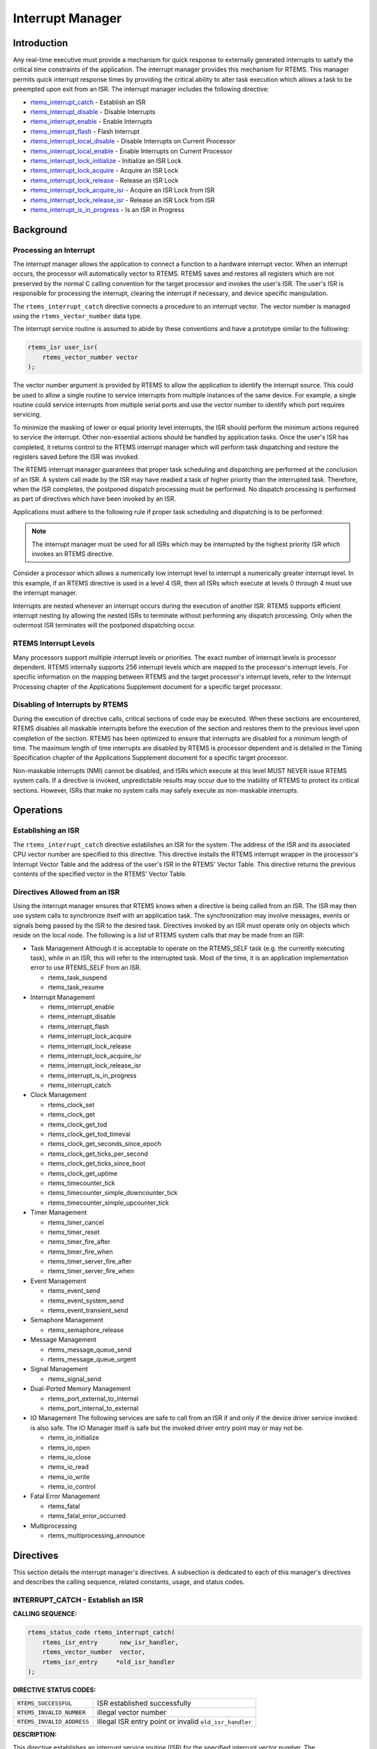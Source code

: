 .. comment SPDX-License-Identifier: CC-BY-SA-4.0

.. COMMENT: COPYRIGHT (c) 1988-2008.
.. COMMENT: On-Line Applications Research Corporation (OAR).
.. COMMENT: All rights reserved.

Interrupt Manager
#################

Introduction
============

Any real-time executive must provide a mechanism for quick response to
externally generated interrupts to satisfy the critical time constraints of the
application.  The interrupt manager provides this mechanism for RTEMS.  This
manager permits quick interrupt response times by providing the critical
ability to alter task execution which allows a task to be preempted upon exit
from an ISR.  The interrupt manager includes the following directive:

- rtems_interrupt_catch_ - Establish an ISR

- rtems_interrupt_disable_ - Disable Interrupts

- rtems_interrupt_enable_ - Enable Interrupts

- rtems_interrupt_flash_ - Flash Interrupt

- rtems_interrupt_local_disable_ - Disable Interrupts on Current Processor

- rtems_interrupt_local_enable_ - Enable Interrupts on Current Processor

- rtems_interrupt_lock_initialize_ - Initialize an ISR Lock

- rtems_interrupt_lock_acquire_ - Acquire an ISR Lock

- rtems_interrupt_lock_release_ - Release an ISR Lock

- rtems_interrupt_lock_acquire_isr_ - Acquire an ISR Lock from ISR

- rtems_interrupt_lock_release_isr_ - Release an ISR Lock from ISR

- rtems_interrupt_is_in_progress_ - Is an ISR in Progress

Background
==========

Processing an Interrupt
-----------------------
.. index:: interrupt processing

The interrupt manager allows the application to connect a function to a
hardware interrupt vector.  When an interrupt occurs, the processor will
automatically vector to RTEMS.  RTEMS saves and restores all registers which
are not preserved by the normal C calling convention for the target processor
and invokes the user's ISR.  The user's ISR is responsible for processing the
interrupt, clearing the interrupt if necessary, and device specific
manipulation.

.. index:: rtems_vector_number

The ``rtems_interrupt_catch`` directive connects a procedure to an interrupt
vector.  The vector number is managed using the ``rtems_vector_number`` data
type.

The interrupt service routine is assumed to abide by these conventions and have
a prototype similar to the following:

.. index:: rtems_isr

.. code-block:: c

    rtems_isr user_isr(
        rtems_vector_number vector
    );

The vector number argument is provided by RTEMS to allow the application to
identify the interrupt source.  This could be used to allow a single routine to
service interrupts from multiple instances of the same device.  For example, a
single routine could service interrupts from multiple serial ports and use the
vector number to identify which port requires servicing.

To minimize the masking of lower or equal priority level interrupts, the ISR
should perform the minimum actions required to service the interrupt.  Other
non-essential actions should be handled by application tasks.  Once the user's
ISR has completed, it returns control to the RTEMS interrupt manager which will
perform task dispatching and restore the registers saved before the ISR was
invoked.

The RTEMS interrupt manager guarantees that proper task scheduling and
dispatching are performed at the conclusion of an ISR.  A system call made by
the ISR may have readied a task of higher priority than the interrupted task.
Therefore, when the ISR completes, the postponed dispatch processing must be
performed.  No dispatch processing is performed as part of directives which
have been invoked by an ISR.

Applications must adhere to the following rule if proper task scheduling and
dispatching is to be performed:

.. note::

  The interrupt manager must be used for all ISRs which may be interrupted by
  the highest priority ISR which invokes an RTEMS directive.

Consider a processor which allows a numerically low interrupt level to
interrupt a numerically greater interrupt level.  In this example, if an RTEMS
directive is used in a level 4 ISR, then all ISRs which execute at levels 0
through 4 must use the interrupt manager.

Interrupts are nested whenever an interrupt occurs during the execution of
another ISR.  RTEMS supports efficient interrupt nesting by allowing the nested
ISRs to terminate without performing any dispatch processing.  Only when the
outermost ISR terminates will the postponed dispatching occur.

RTEMS Interrupt Levels
----------------------
.. index:: interrupt levels

Many processors support multiple interrupt levels or priorities.  The exact
number of interrupt levels is processor dependent.  RTEMS internally supports
256 interrupt levels which are mapped to the processor's interrupt levels.  For
specific information on the mapping between RTEMS and the target processor's
interrupt levels, refer to the Interrupt Processing chapter of the Applications
Supplement document for a specific target processor.

Disabling of Interrupts by RTEMS
--------------------------------
.. index:: disabling interrupts

During the execution of directive calls, critical sections of code may be
executed.  When these sections are encountered, RTEMS disables all maskable
interrupts before the execution of the section and restores them to the
previous level upon completion of the section.  RTEMS has been optimized to
ensure that interrupts are disabled for a minimum length of time.  The maximum
length of time interrupts are disabled by RTEMS is processor dependent and is
detailed in the Timing Specification chapter of the Applications Supplement
document for a specific target processor.

Non-maskable interrupts (NMI) cannot be disabled, and ISRs which execute at
this level MUST NEVER issue RTEMS system calls.  If a directive is invoked,
unpredictable results may occur due to the inability of RTEMS to protect its
critical sections.  However, ISRs that make no system calls may safely execute
as non-maskable interrupts.

Operations
==========

Establishing an ISR
-------------------

The ``rtems_interrupt_catch`` directive establishes an ISR for the system.  The
address of the ISR and its associated CPU vector number are specified to this
directive.  This directive installs the RTEMS interrupt wrapper in the
processor's Interrupt Vector Table and the address of the user's ISR in the
RTEMS' Vector Table.  This directive returns the previous contents of the
specified vector in the RTEMS' Vector Table.

Directives Allowed from an ISR
------------------------------

Using the interrupt manager ensures that RTEMS knows when a directive is being
called from an ISR.  The ISR may then use system calls to synchronize itself
with an application task.  The synchronization may involve messages, events or
signals being passed by the ISR to the desired task.  Directives invoked by an
ISR must operate only on objects which reside on the local node.  The following
is a list of RTEMS system calls that may be made from an ISR:

- Task Management
  Although it is acceptable to operate on the RTEMS_SELF task (e.g.  the
  currently executing task), while in an ISR, this will refer to the
  interrupted task.  Most of the time, it is an application implementation
  error to use RTEMS_SELF from an ISR.

  - rtems_task_suspend
  - rtems_task_resume

- Interrupt Management

  - rtems_interrupt_enable
  - rtems_interrupt_disable
  - rtems_interrupt_flash
  - rtems_interrupt_lock_acquire
  - rtems_interrupt_lock_release
  - rtems_interrupt_lock_acquire_isr
  - rtems_interrupt_lock_release_isr
  - rtems_interrupt_is_in_progress
  - rtems_interrupt_catch

- Clock Management

  - rtems_clock_set
  - rtems_clock_get
  - rtems_clock_get_tod
  - rtems_clock_get_tod_timeval
  - rtems_clock_get_seconds_since_epoch
  - rtems_clock_get_ticks_per_second
  - rtems_clock_get_ticks_since_boot
  - rtems_clock_get_uptime
  - rtems_timecounter_tick
  - rtems_timecounter_simple_downcounter_tick
  - rtems_timecounter_simple_upcounter_tick

- Timer Management

  - rtems_timer_cancel
  - rtems_timer_reset
  - rtems_timer_fire_after
  - rtems_timer_fire_when
  - rtems_timer_server_fire_after
  - rtems_timer_server_fire_when

- Event Management

  - rtems_event_send
  - rtems_event_system_send
  - rtems_event_transient_send

- Semaphore Management

  - rtems_semaphore_release

- Message Management

  - rtems_message_queue_send
  - rtems_message_queue_urgent

- Signal Management

  - rtems_signal_send

- Dual-Ported Memory Management

  - rtems_port_external_to_internal
  - rtems_port_internal_to_external

- IO Management
  The following services are safe to call from an ISR if and only if
  the device driver service invoked is also safe.  The IO Manager itself
  is safe but the invoked driver entry point may or may not be.

  - rtems_io_initialize
  - rtems_io_open
  - rtems_io_close
  - rtems_io_read
  - rtems_io_write
  - rtems_io_control

- Fatal Error Management

  - rtems_fatal
  - rtems_fatal_error_occurred

- Multiprocessing

  - rtems_multiprocessing_announce

Directives
==========

This section details the interrupt manager's directives.  A subsection is
dedicated to each of this manager's directives and describes the calling
sequence, related constants, usage, and status codes.

.. _rtems_interrupt_catch:

INTERRUPT_CATCH - Establish an ISR
----------------------------------
.. index:: establish an ISR
.. index:: install an ISR

**CALLING SEQUENCE:**

.. index:: rtems_interrupt_catch

.. code-block:: c

    rtems_status_code rtems_interrupt_catch(
        rtems_isr_entry      new_isr_handler,
        rtems_vector_number  vector,
        rtems_isr_entry     *old_isr_handler
    );

**DIRECTIVE STATUS CODES:**

.. list-table::
 :class: rtems-wrap

 * - ``RTEMS_SUCCESSFUL``
   -  ISR established successfully
 * - ``RTEMS_INVALID_NUMBER``
   -  illegal vector number
 * - ``RTEMS_INVALID_ADDRESS``
   -  illegal ISR entry point or invalid ``old_isr_handler``

**DESCRIPTION:**

This directive establishes an interrupt service routine (ISR) for the specified
interrupt vector number.  The ``new_isr_handler`` parameter specifies the entry
point of the ISR.  The entry point of the previous ISR for the specified vector
is returned in ``old_isr_handler``.

To release an interrupt vector, pass the old handler's address obtained when
the vector was first capture.

**NOTES:**

This directive will not cause the calling task to be preempted.

.. _rtems_interrupt_disable:

INTERRUPT_DISABLE - Disable Interrupts
--------------------------------------
.. index:: disable interrupts

**CALLING SEQUENCE:**

.. index:: rtems_interrupt_disable

.. code-block:: c

    void rtems_interrupt_disable(
        rtems_interrupt_level  level
    );

**DIRECTIVE STATUS CODES:**

NONE

**DESCRIPTION:**

.. sidebar:: *Macro*

  This directive is implemented as a macro which modifies the ``level``
  parameter.

This directive disables all maskable interrupts and returns the previous
``level``.  A later invocation of the ``rtems_interrupt_enable`` directive
should be used to restore the interrupt level.

**NOTES:**

This directive will not cause the calling task to be preempted.

This directive is only available on uni-processor configurations.  The
directive ``rtems_interrupt_local_disable`` is available on all configurations.

.. _rtems_interrupt_enable:

INTERRUPT_ENABLE - Enable Interrupts
------------------------------------
.. index:: enable interrupts

**CALLING SEQUENCE:**

.. index:: rtems_interrupt_enable

.. code-block:: c

    void rtems_interrupt_enable(
       rtems_interrupt_level  level
    );

**DIRECTIVE STATUS CODES:**

NONE

**DESCRIPTION:**

This directive enables maskable interrupts to the ``level`` which was returned
by a previous call to ``rtems_interrupt_disable``.  Immediately prior to
invoking this directive, maskable interrupts should be disabled by a call to
``rtems_interrupt_disable`` and will be enabled when this directive returns to
the caller.

**NOTES:**

This directive will not cause the calling task to be preempted.

This directive is only available on uni-processor configurations.  The
directive ``rtems_interrupt_local_enable`` is available on all configurations.

.. _rtems_interrupt_flash:

INTERRUPT_FLASH - Flash Interrupts
----------------------------------
.. index:: flash interrupts

**CALLING SEQUENCE:**

.. index:: rtems_interrupt_flash

.. code-block:: c

    void rtems_interrupt_flash(
        rtems_interrupt_level level
    );

**DIRECTIVE STATUS CODES:**

NONE

**DESCRIPTION:**

This directive temporarily enables maskable interrupts to the ``level`` which
was returned by a previous call to ``rtems_interrupt_disable``.  Immediately
prior to invoking this directive, maskable interrupts should be disabled by a
call to ``rtems_interrupt_disable`` and will be redisabled when this directive
returns to the caller.

**NOTES:**

This directive will not cause the calling task to be preempted.

This directive is only available on uni-processor configurations.  The
directives ``rtems_interrupt_local_disable`` and
``rtems_interrupt_local_enable`` is available on all configurations.

.. _rtems_interrupt_local_disable:

INTERRUPT_LOCAL_DISABLE - Disable Interrupts on Current Processor
-----------------------------------------------------------------
.. index:: disable interrupts

**CALLING SEQUENCE:**

.. index:: rtems_interrupt_local_disable

.. code-block:: c

    void rtems_interrupt_local_disable(
        rtems_interrupt_level  level
    );

**DIRECTIVE STATUS CODES:**

NONE

**DESCRIPTION:**

.. sidebar:: *Macro*

  This directive is implemented as a macro which modifies the ``level``
  parameter.

This directive disables all maskable interrupts and returns the previous
``level``.  A later invocation of the ``rtems_interrupt_local_enable`` directive
should be used to restore the interrupt level.

**NOTES:**

This directive will not cause the calling task to be preempted.

On SMP configurations this will not ensure system wide mutual exclusion.  Use
interrupt locks instead.

.. _rtems_interrupt_local_enable:

INTERRUPT_LOCAL_ENABLE - Enable Interrupts on Current Processor
---------------------------------------------------------------
.. index:: enable interrupts

**CALLING SEQUENCE:**

.. index:: rtems_interrupt_local_enable

.. code-block:: c

    void rtems_interrupt_local_enable(
        rtems_interrupt_level  level
    );

**DIRECTIVE STATUS CODES:**

NONE

**DESCRIPTION:**

This directive enables maskable interrupts to the ``level`` which was returned
by a previous call to ``rtems_interrupt_local_disable``.  Immediately prior to
invoking this directive, maskable interrupts should be disabled by a call to
``rtems_interrupt_local_disable`` and will be enabled when this directive
returns to the caller.

**NOTES:**

This directive will not cause the calling task to be preempted.

.. _rtems_interrupt_lock_initialize:

INTERRUPT_LOCK_INITIALIZE - Initialize an ISR Lock
--------------------------------------------------

**CALLING SEQUENCE:**

.. index:: rtems_interrupt_lock_initialize

.. code-block:: c

    void rtems_interrupt_lock_initialize(
        rtems_interrupt_lock *lock
    );

**DIRECTIVE STATUS CODES:**

NONE

**DESCRIPTION:**

Initializes an interrupt lock.

**NOTES:**

Concurrent initialization leads to unpredictable results.

.. _rtems_interrupt_lock_acquire:

INTERRUPT_LOCK_ACQUIRE - Acquire an ISR Lock
--------------------------------------------

**CALLING SEQUENCE:**

.. index:: rtems_interrupt_lock_acquire

.. code-block:: c

    void rtems_interrupt_lock_acquire(
        rtems_interrupt_lock *lock,
        rtems_interrupt_level level
    );

**DIRECTIVE STATUS CODES:**

NONE

**DESCRIPTION:**

Interrupts will be disabled.  On SMP configurations this directive acquires a
SMP lock.

**NOTES:**

This directive will not cause the calling thread to be preempted.  This
directive can be used in thread and interrupt context.

.. _rtems_interrupt_lock_release:

INTERRUPT_LOCK_RELEASE - Release an ISR Lock
--------------------------------------------

**CALLING SEQUENCE:**

.. index:: rtems_interrupt_lock_release

.. code-block:: c

    void rtems_interrupt_lock_release(
        rtems_interrupt_lock *lock,
        rtems_interrupt_level level
    );

**DIRECTIVE STATUS CODES:**

NONE

**DESCRIPTION:**

The interrupt status will be restored.  On SMP configurations this directive
releases a SMP lock.

**NOTES:**

This directive will not cause the calling thread to be preempted.  This
directive can be used in thread and interrupt context.

.. _rtems_interrupt_lock_acquire_isr:

INTERRUPT_LOCK_ACQUIRE_ISR - Acquire an ISR Lock from ISR
---------------------------------------------------------

**CALLING SEQUENCE:**

.. index:: rtems_interrupt_lock_acquire_isr

.. code-block:: c

    void rtems_interrupt_lock_acquire_isr(
        rtems_interrupt_lock *lock,
        rtems_interrupt_level level
    );

**DIRECTIVE STATUS CODES:**

NONE

**DESCRIPTION:**

The interrupt status will remain unchanged.  On SMP configurations this
directive acquires a SMP lock.

In case the corresponding interrupt service routine can be interrupted by
higher priority interrupts and these interrupts enter the critical section
protected by this lock, then the result is unpredictable.

**NOTES:**

This directive should be called from the corresponding interrupt service
routine.

.. _rtems_interrupt_lock_release_isr:

INTERRUPT_LOCK_RELEASE_ISR - Release an ISR Lock from ISR
---------------------------------------------------------

**CALLING SEQUENCE:**

.. index:: rtems_interrupt_lock_release_isr

.. code-block:: c

    void rtems_interrupt_lock_release_isr(
        rtems_interrupt_lock *lock,
        rtems_interrupt_level level
    );

**DIRECTIVE STATUS CODES:**

NONE

**DESCRIPTION:**

The interrupt status will remain unchanged.  On SMP configurations this
directive releases a SMP lock.

**NOTES:**

This directive should be called from the corresponding interrupt service
routine.

.. _rtems_interrupt_is_in_progress:

INTERRUPT_IS_IN_PROGRESS - Is an ISR in Progress
------------------------------------------------
.. index:: is interrupt in progress

**CALLING SEQUENCE:**

.. index:: rtems_interrupt_is_in_progress

.. code-block:: c

    bool rtems_interrupt_is_in_progress(void);

**DIRECTIVE STATUS CODES:**

NONE

**DESCRIPTION:**

This directive returns ``TRUE`` if the processor is currently servicing an
interrupt and ``FALSE`` otherwise.  A return value of ``TRUE`` indicates that
the caller is an interrupt service routine, *NOT* a task.  The directives
available to an interrupt service routine are restricted.

**NOTES:**

This directive will not cause the calling task to be preempted.
